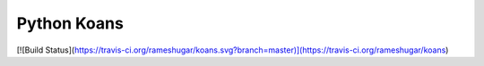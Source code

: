 ============
Python Koans
============

[![Build Status](https://travis-ci.org/rameshugar/koans.svg?branch=master)](https://travis-ci.org/rameshugar/koans)
